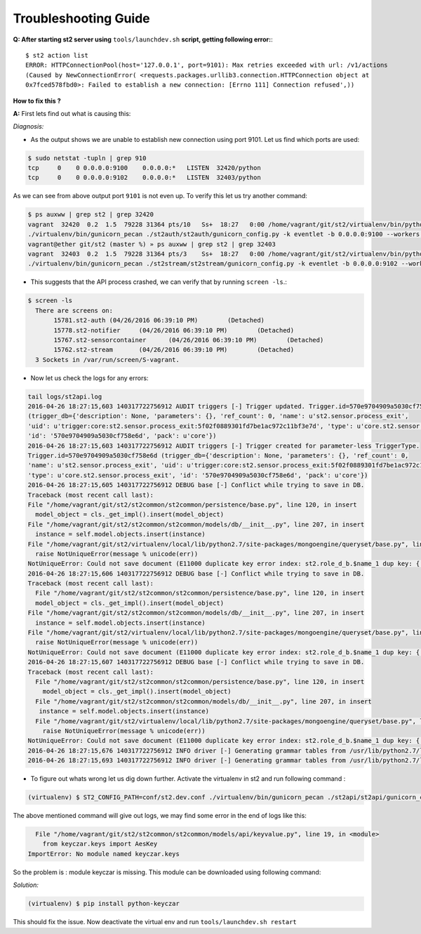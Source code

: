 Troubleshooting Guide
=====================

**Q: After starting st2 server using** ``tools/launchdev.sh`` **script, getting following error:**::

  $ st2 action list
  ERROR: HTTPConnectionPool(host='127.0.0.1', port=9101): Max retries exceeded with url: /v1/actions
  (Caused by NewConnectionError( <requests.packages.urllib3.connection.HTTPConnection object at
  0x7fced578fbd0>: Failed to establish a new connection: [Errno 111] Connection refused',))

**How to fix this ?**


**A:** First lets find out what is causing this:

*Diagnosis:*

- As the output shows we are unable to establish new connection using port 9101. Let us find which ports are used:

.. code:: bash

  $ sudo netstat -tupln | grep 910
  tcp     0    0 0.0.0.0:9100    0.0.0.0:*   LISTEN  32420/python
  tcp     0    0 0.0.0.0:9102    0.0.0.0:*   LISTEN  32403/python
  
As we can see from above output port ``9101`` is not even up. To verify this let us try another command:

.. code:: bash

  $ ps auxww | grep st2 | grep 32420
  vagrant  32420  0.2  1.5  79228 31364 pts/10   Ss+  18:27   0:00 /home/vagrant/git/st2/virtualenv/bin/python
  ./virtualenv/bin/gunicorn_pecan ./st2auth/st2auth/gunicorn_config.py -k eventlet -b 0.0.0.0:9100 --workers 1
  vagrant@ether git/st2 (master %) » ps auxww | grep st2 | grep 32403  
  vagrant  32403  0.2  1.5  79228 31364 pts/3    Ss+  18:27   0:00 /home/vagrant/git/st2/virtualenv/bin/python
  ./virtualenv/bin/gunicorn_pecan ./st2stream/st2stream/gunicorn_config.py -k eventlet -b 0.0.0.0:9102 --workers 1
  
- This suggests that the API process crashed, we can verify that by running ``screen -ls``.::

.. code:: bash

  $ screen -ls
    There are screens on:
	 15781.st2-auth	(04/26/2016 06:39:10 PM)	(Detached)
	 15778.st2-notifier	(04/26/2016 06:39:10 PM)	(Detached)
	 15767.st2-sensorcontainer	(04/26/2016 06:39:10 PM)	(Detached)
	 15762.st2-stream	(04/26/2016 06:39:10 PM)	(Detached)
    3 Sockets in /var/run/screen/S-vagrant.
 
- Now let us check the logs for any errors: 

.. code:: bash

  tail logs/st2api.log
  2016-04-26 18:27:15,603 140317722756912 AUDIT triggers [-] Trigger updated. Trigger.id=570e9704909a5030cf758e6d 
  (trigger_db={'description': None, 'parameters': {}, 'ref_count': 0, 'name': u'st2.sensor.process_exit', 
  'uid': u'trigger:core:st2.sensor.process_exit:5f02f0889301fd7be1ac972c11bf3e7d', 'type': u'core.st2.sensor.process_exit', 
  'id': '570e9704909a5030cf758e6d', 'pack': u'core'})
  2016-04-26 18:27:15,603 140317722756912 AUDIT triggers [-] Trigger created for parameter-less TriggerType. 
  Trigger.id=570e9704909a5030cf758e6d (trigger_db={'description': None, 'parameters': {}, 'ref_count': 0, 
  'name': u'st2.sensor.process_exit', 'uid': u'trigger:core:st2.sensor.process_exit:5f02f0889301fd7be1ac972c11bf3e7d', 
  'type': u'core.st2.sensor.process_exit', 'id': '570e9704909a5030cf758e6d', 'pack': u'core'})
  2016-04-26 18:27:15,605 140317722756912 DEBUG base [-] Conflict while trying to save in DB.
  Traceback (most recent call last):
  File "/home/vagrant/git/st2/st2common/st2common/persistence/base.py", line 120, in insert
    model_object = cls._get_impl().insert(model_object)
  File "/home/vagrant/git/st2/st2common/st2common/models/db/__init__.py", line 207, in insert
    instance = self.model.objects.insert(instance)
  File "/home/vagrant/git/st2/virtualenv/local/lib/python2.7/site-packages/mongoengine/queryset/base.py", line 307, in insert
    raise NotUniqueError(message % unicode(err))
  NotUniqueError: Could not save document (E11000 duplicate key error index: st2.role_d_b.$name_1 dup key: { : "admin" })
  2016-04-26 18:27:15,606 140317722756912 DEBUG base [-] Conflict while trying to save in DB.
  Traceback (most recent call last):
    File "/home/vagrant/git/st2/st2common/st2common/persistence/base.py", line 120, in insert
    model_object = cls._get_impl().insert(model_object)
  File "/home/vagrant/git/st2/st2common/st2common/models/db/__init__.py", line 207, in insert
    instance = self.model.objects.insert(instance)
  File "/home/vagrant/git/st2/virtualenv/local/lib/python2.7/site-packages/mongoengine/queryset/base.py", line 307, in insert
    raise NotUniqueError(message % unicode(err))
  NotUniqueError: Could not save document (E11000 duplicate key error index: st2.role_d_b.$name_1 dup key: { : "observer" })
  2016-04-26 18:27:15,607 140317722756912 DEBUG base [-] Conflict while trying to save in DB.
  Traceback (most recent call last):
    File "/home/vagrant/git/st2/st2common/st2common/persistence/base.py", line 120, in insert
      model_object = cls._get_impl().insert(model_object)
    File "/home/vagrant/git/st2/st2common/st2common/models/db/__init__.py", line 207, in insert
     instance = self.model.objects.insert(instance)
    File "/home/vagrant/git/st2/virtualenv/local/lib/python2.7/site-packages/mongoengine/queryset/base.py", line 307, in insert
      raise NotUniqueError(message % unicode(err))
  NotUniqueError: Could not save document (E11000 duplicate key error index: st2.role_d_b.$name_1 dup key: { : "system_admin" })
  2016-04-26 18:27:15,676 140317722756912 INFO driver [-] Generating grammar tables from /usr/lib/python2.7/lib2to3/Grammar.txt
  2016-04-26 18:27:15,693 140317722756912 INFO driver [-] Generating grammar tables from /usr/lib/python2.7/lib2to3/PatternGrammar.txt
  
- To figure out whats wrong let us dig down further. Activate the virtualenv in st2 and run following command :

.. code:: bash

   (virtualenv) $ ST2_CONFIG_PATH=conf/st2.dev.conf ./virtualenv/bin/gunicorn_pecan ./st2api/st2api/gunicorn_config.py -k eventlet -b 0.0.0.0:9101 --workers 1

The above mentioned command will give out logs, we may find some error in the end of logs like this:

.. code:: bash

    File "/home/vagrant/git/st2/st2common/st2common/models/api/keyvalue.py", line 19, in <module>
      from keyczar.keys import AesKey
  ImportError: No module named keyczar.keys
  
So the problem is : module keyczar is missing. This module can be downloaded using following command:

*Solution:*

.. code:: bash

  (virtualenv) $ pip install python-keyczar
  

This should fix the issue. Now deactivate the virtual env and run ``tools/launchdev.sh restart``

